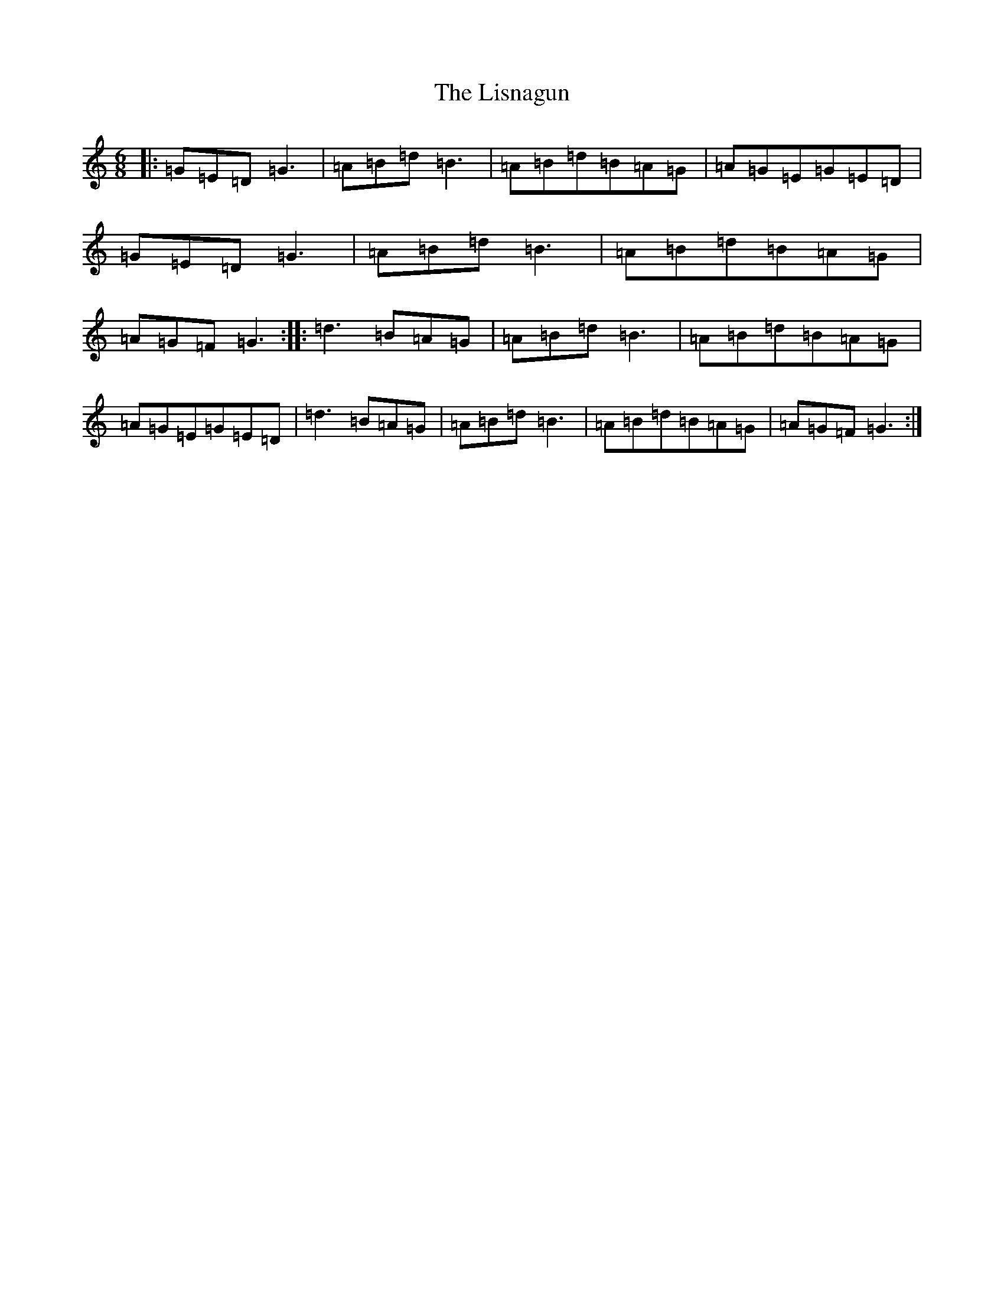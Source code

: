 X: 12518
T: Lisnagun, The
S: https://thesession.org/tunes/3842#setting16768
Z: C Major
R: jig
M: 6/8
L: 1/8
K: C Major
|:=G=E=D=G3|=A=B=d=B3|=A=B=d=B=A=G|=A=G=E=G=E=D|=G=E=D=G3|=A=B=d=B3|=A=B=d=B=A=G|=A=G=F=G3:||:=d3=B=A=G|=A=B=d=B3|=A=B=d=B=A=G|=A=G=E=G=E=D|=d3=B=A=G|=A=B=d=B3|=A=B=d=B=A=G|=A=G=F=G3:|